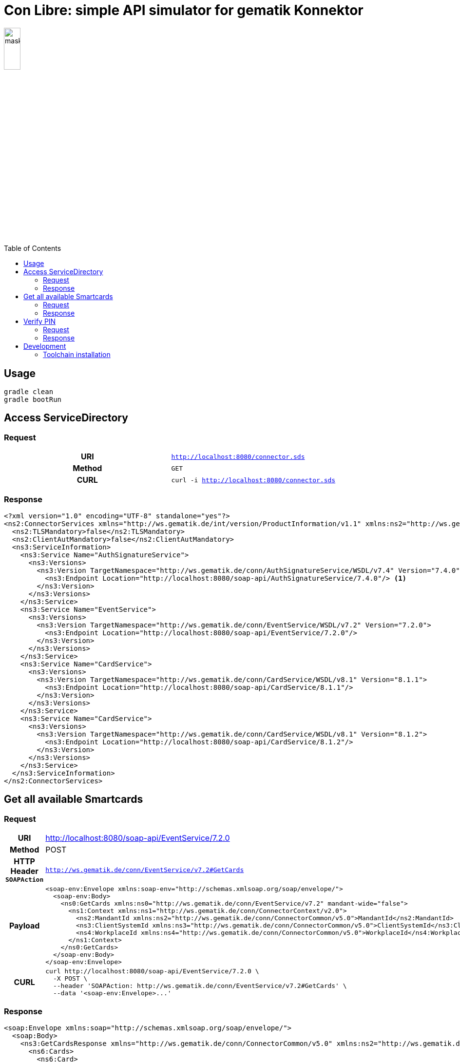 = Con Libre: simple API simulator for gematik Konnektor
ifdef::env-github[]
:imagesdir:https://raw.githubusercontent.com/spilikin/telematik-konemu/master/
:tip-caption: :bulb:
:note-caption: :information_source:
:important-caption: :heavy_exclamation_mark:
:caution-caption: :fire:
:warning-caption: :warning:
endif::[]
ifndef::env-github[]
:imagesdir: ./
endif::[]
:toc:
:toc-placement!:


image:mask.png[width=20%]

toc::[]

== Usage

----
gradle clean 
gradle bootRun
----

== Access ServiceDirectory

=== Request
[cols="h,m"] 
|===
|URI        |http://localhost:8080/connector.sds
|Method     |GET
|CURL       |curl -i http://localhost:8080/connector.sds
|===

=== Response
[source,xml]
----
<?xml version="1.0" encoding="UTF-8" standalone="yes"?>
<ns2:ConnectorServices xmlns="http://ws.gematik.de/int/version/ProductInformation/v1.1" xmlns:ns2="http://ws.gematik.de/conn/ServiceDirectory/v3.1" xmlns:ns3="http://ws.gematik.de/conn/ServiceInformation/v2.0">
  <ns2:TLSMandatory>false</ns2:TLSMandatory>
  <ns2:ClientAutMandatory>false</ns2:ClientAutMandatory>
  <ns3:ServiceInformation>
    <ns3:Service Name="AuthSignatureService">
      <ns3:Versions>
        <ns3:Version TargetNamespace="http://ws.gematik.de/conn/AuthSignatureService/WSDL/v7.4" Version="7.4.0">
          <ns3:Endpoint Location="http://localhost:8080/soap-api/AuthSignatureService/7.4.0"/> <1>
        </ns3:Version>
      </ns3:Versions>
    </ns3:Service>
    <ns3:Service Name="EventService">
      <ns3:Versions>
        <ns3:Version TargetNamespace="http://ws.gematik.de/conn/EventService/WSDL/v7.2" Version="7.2.0">
          <ns3:Endpoint Location="http://localhost:8080/soap-api/EventService/7.2.0"/>
        </ns3:Version>
      </ns3:Versions>
    </ns3:Service>
    <ns3:Service Name="CardService">
      <ns3:Versions>
        <ns3:Version TargetNamespace="http://ws.gematik.de/conn/CardService/WSDL/v8.1" Version="8.1.1">
          <ns3:Endpoint Location="http://localhost:8080/soap-api/CardService/8.1.1"/>
        </ns3:Version>
      </ns3:Versions>
    </ns3:Service>
    <ns3:Service Name="CardService">
      <ns3:Versions>
        <ns3:Version TargetNamespace="http://ws.gematik.de/conn/CardService/WSDL/v8.1" Version="8.1.2">
          <ns3:Endpoint Location="http://localhost:8080/soap-api/CardService/8.1.2"/>
        </ns3:Version>
      </ns3:Versions>
    </ns3:Service>
  </ns3:ServiceInformation>
</ns2:ConnectorServices>
----

== Get all available Smartcards

=== Request

[cols="h,a"] 
|===
|URI        |http://localhost:8080/soap-api/EventService/7.2.0
|Method     |POST
|HTTP Header `SOAPAction` | `http://ws.gematik.de/conn/EventService/v7.2#GetCards`
|Payload    |
[source,xml]
----
<soap-env:Envelope xmlns:soap-env="http://schemas.xmlsoap.org/soap/envelope/">
  <soap-env:Body>
    <ns0:GetCards xmlns:ns0="http://ws.gematik.de/conn/EventService/v7.2" mandant-wide="false">
      <ns1:Context xmlns:ns1="http://ws.gematik.de/conn/ConnectorContext/v2.0">
        <ns2:MandantId xmlns:ns2="http://ws.gematik.de/conn/ConnectorCommon/v5.0">MandantId</ns2:MandantId>
        <ns3:ClientSystemId xmlns:ns3="http://ws.gematik.de/conn/ConnectorCommon/v5.0">ClientSystemId</ns3:ClientSystemId>
        <ns4:WorkplaceId xmlns:ns4="http://ws.gematik.de/conn/ConnectorCommon/v5.0">WorkplaceId</ns4:WorkplaceId>
      </ns1:Context>
    </ns0:GetCards>
  </soap-env:Body>
</soap-env:Envelope>
----
|CURL       |
[source,bash]
----
curl http://localhost:8080/soap-api/EventService/7.2.0 \ 
  -X POST \
  --header 'SOAPAction: http://ws.gematik.de/conn/EventService/v7.2#GetCards' \
  --data '<soap-env:Envelope>...'
----
|===


=== Response
[source,xml]
----
<soap:Envelope xmlns:soap="http://schemas.xmlsoap.org/soap/envelope/">
  <soap:Body>
    <ns3:GetCardsResponse xmlns="http://ws.gematik.de/conn/ConnectorCommon/v5.0" xmlns:ns2="http://ws.gematik.de/conn/ConnectorContext/v2.0" xmlns:ns3="http://ws.gematik.de/conn/EventService/v7.2" xmlns:ns4="http://ws.gematik.de/tel/error/v2.0" xmlns:ns5="http://ws.gematik.de/conn/CardServiceCommon/v2.0" xmlns:ns6="http://ws.gematik.de/conn/CardService/v8.1" xmlns:ns7="http://ws.gematik.de/int/version/ProductInformation/v1.1" xmlns:ns8="http://ws.gematik.de/conn/CardTerminalInfo/v8.0" xmlns:ns9="urn:oasis:names:tc:dss:1.0:core:schema" xmlns:ns10="http://www.w3.org/2000/09/xmldsig#" xmlns:ns11="urn:oasis:names:tc:SAML:1.0:assertion">
      <ns6:Cards>
        <ns6:Card>
          <CardHandle>smc-b_2</CardHandle>
          <ns5:CardType>SMC-B</ns5:CardType>
        </ns6:Card>
        <ns6:Card>
          <CardHandle>smc-b_1</CardHandle>
          <ns5:CardType>SMC-B</ns5:CardType>
        </ns6:Card>
      </ns6:Cards>
    </ns3:GetCardsResponse>
  </soap:Body>
</soap:Envelope>
----

== Verify PIN

=== Request

[cols="h,a"] 
|===
|URI        |http://localhost:8080/soap-api/CardService/8.1.2
|Method     |POST
|HTTP Header `SOAPAction` | `http://ws.gematik.de/conn/CardService/v8.1#VerifyPin`
|Payload    |
[source,xml]
----
<soap-env:Envelope xmlns:soap-env="http://schemas.xmlsoap.org/soap/envelope/">
  <soap-env:Body>
    <ns0:VerifyPin xmlns:ns0="http://ws.gematik.de/conn/CardService/v8.1">
      <ns1:Context xmlns:ns1="http://ws.gematik.de/conn/ConnectorContext/v2.0">
        <ns2:MandantId xmlns:ns2="http://ws.gematik.de/conn/ConnectorCommon/v5.0">MandantId</ns2:MandantId>
        <ns3:ClientSystemId xmlns:ns3="http://ws.gematik.de/conn/ConnectorCommon/v5.0">ClientSystemId</ns3:ClientSystemId>
        <ns4:WorkplaceId xmlns:ns4="http://ws.gematik.de/conn/ConnectorCommon/v5.0">WorkplaceId</ns4:WorkplaceId>
      </ns1:Context>
      <ns5:CardHandle xmlns:ns5="http://ws.gematik.de/conn/ConnectorCommon/v5.0">smc-b_2</ns5:CardHandle>
      <ns6:PinTyp xmlns:ns6="http://ws.gematik.de/conn/CardServiceCommon/v2.0">PIN.SMC</ns6:PinTyp>
    </ns0:VerifyPin>
  </soap-env:Body>
</soap-env:Envelope>
----
|CURL       |
[source,bash]
----
curl http://localhost:8080/soap-api/CardService/8.1.2 \ 
  -X POST \
  --header 'SOAPAction: http://ws.gematik.de/conn/CardService/v8.1#VerifyPin' \
  --data '<soap-env:Envelope>...'
----
|===

=== Response

[source,xml]
----
<soap:Envelope xmlns:soap="http://schemas.xmlsoap.org/soap/envelope/">
  <soap:Body>
    <ns4:VerifyPinResponse xmlns="http://ws.gematik.de/conn/ConnectorCommon/v5.0" xmlns:ns2="http://ws.gematik.de/conn/ConnectorContext/v2.0" xmlns:ns3="http://ws.gematik.de/conn/CardServiceCommon/v2.0" xmlns:ns4="http://ws.gematik.de/conn/CardService/v8.1" xmlns:ns5="http://ws.gematik.de/tel/error/v2.0" xmlns:ns6="urn:oasis:names:tc:dss:1.0:core:schema" xmlns:ns7="http://www.w3.org/2000/09/xmldsig#" xmlns:ns8="http://ws.gematik.de/int/version/ProductInformation/v1.1" xmlns:ns9="urn:oasis:names:tc:SAML:1.0:assertion">
      <Status/>
      <ns3:PinResult>OK</ns3:PinResult>
      <ns3:LeftTries>3</ns3:LeftTries>
    </ns4:VerifyPinResponse>
  </soap:Body>
</soap:Envelope>
----

== Development

=== Toolchain installation

1. (optional) Install SDKMAN from http://sdkman.io
2. Install Java 11 and Gradle
----
sdk install java
sdk install gradle
----

.Generate RSA self signed certificates
----
openssl req -x509 -newkey rsa:2048 -keyout key.pem -out cert.pem -days 1825
openssl pkcs8 -topk8 -inform PEM -in key.pem -out privatekey.pem -nocrypt
----

.TODO: Generate ECC self signed certificates
----
openssl ...
----

